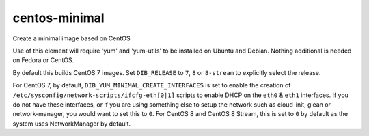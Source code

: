 ==============
centos-minimal
==============
Create a minimal image based on CentOS

Use of this element will require 'yum' and 'yum-utils' to be installed on
Ubuntu and Debian. Nothing additional is needed on Fedora or CentOS.

By default this builds CentOS 7 images.  Set ``DIB_RELEASE`` to ``7``,
``8`` or ``8-stream`` to explicitly select the release.

For CentOS 7, by default, ``DIB_YUM_MINIMAL_CREATE_INTERFACES`` is set
to enable the creation of
``/etc/sysconfig/network-scripts/ifcfg-eth[0|1]`` scripts to enable
DHCP on the ``eth0`` & ``eth1`` interfaces.  If you do not have these
interfaces, or if you are using something else to setup the network
such as cloud-init, glean or network-manager, you would want to set
this to ``0``.  For CentOS 8 and CentOS 8 Stream, this is set to ``0`` by
default as the system uses NetworkManager by default.
